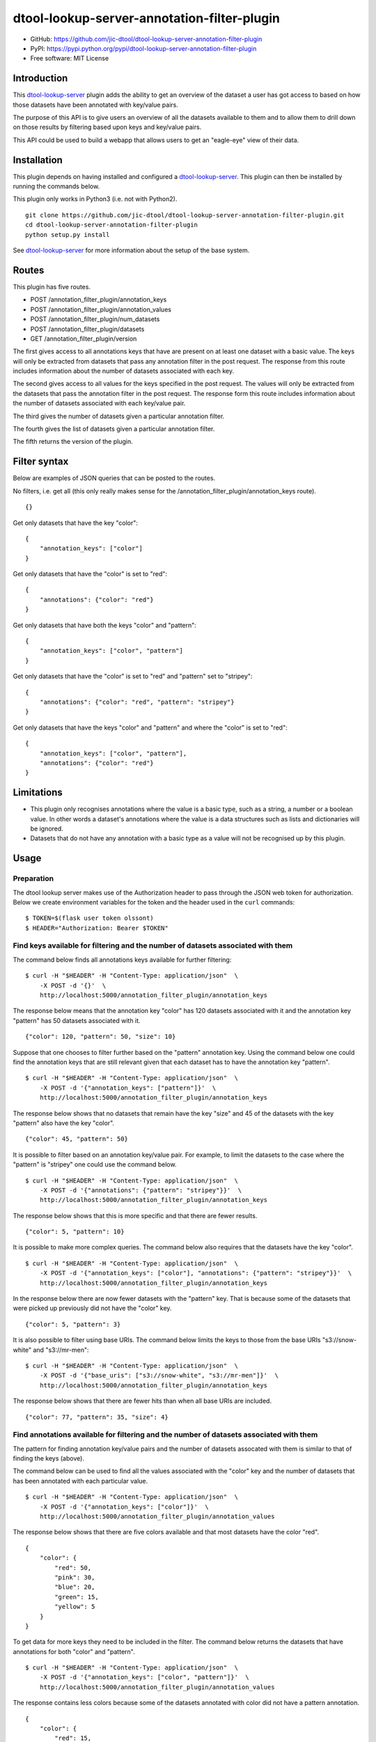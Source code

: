 dtool-lookup-server-annotation-filter-plugin
============================================

.. image:: https://badge.fury.io/py/dtool-lookup-server-annotation-filter-plugin.svg
   :target: http://badge.fury.io/py/dtool-lookup-server-annotation-filter-plugin
   :alt: PyPi package

.. image:: https://travis-ci.org/jic-dtool/dtool-lookup-server-annotation-filter-plugin.svg?branch=master
   :target: https://travis-ci.org/jic-dtool/dtool-lookup-server-annotation-filter-plugin
   :alt: Travis CI build status (Linux)

.. image:: https://codecov.io/github/jic-dtool/dtool-lookup-server-annotation-filter-plugin/coverage.svg?branch=master
   :target: https://codecov.io/github/jic-dtool/dtool-lookup-server-annotation-filter-plugin?branch=master
   :alt: Code Coverage

- GitHub: https://github.com/jic-dtool/dtool-lookup-server-annotation-filter-plugin
- PyPI: https://pypi.python.org/pypi/dtool-lookup-server-annotation-filter-plugin
- Free software: MIT License


Introduction
------------

This `dtool-lookup-server <https://github.com/jic-dtool/dtool-lookup-server>`_
plugin adds the ability to get an overview of the dataset a user has got access
to based on how those datasets have been annotated with key/value pairs.

The purpose of this API is to give users an overview of all the datasets
available to them and to allow them to drill down on those results by filtering
based upon keys and key/value pairs.

This API could be used to build a webapp that allows users to get an
"eagle-eye" view of their data.


Installation
------------

This plugin depends on having installed and configured a  `dtool-lookup-server
<https://github.com/jic-dtool/dtool-lookup-server>`_. This plugin can then
be installed by running the commands below.

This plugin only works in Python3 (i.e. not with Python2).

::

    git clone https://github.com/jic-dtool/dtool-lookup-server-annotation-filter-plugin.git
    cd dtool-lookup-server-annotation-filter-plugin
    python setup.py install

See `dtool-lookup-server <https://github.com/jic-dtool/dtool-lookup-server>`_
for more information about the setup of the base system.


Routes
------

This plugin has five routes.

- POST /annotation_filter_plugin/annotation_keys
- POST /annotation_filter_plugin/annotation_values
- POST /annotation_filter_plugin/num_datasets
- POST /annotation_filter_plugin/datasets
- GET /annotation_filter_plugin/version

The first gives access to all annotations keys that have are present on at
least one dataset with a basic value. The keys will only be extracted from
datasets that pass any annotation filter in the post request. The response from
this route includes information about the number of datasets associated with
each key.

The second gives access to all values for the keys specified in the post
request.  The values will only be extracted from the datasets that pass the
annotation filter in the post request. The response form this route includes
information about the number of datasets associated with each key/value pair.

The third gives the number of datasets given a particular annotation filter.

The fourth gives the list of datasets given a particular annotation filter.

The fifth returns the version of the plugin.


Filter syntax
-------------

Below are examples of JSON queries that can be posted to the  routes.

No filters, i.e. get all (this only really makes sense for the
/annotation_filter_plugin/annotation_keys route).

::

    {}

Get only datasets that have the key "color"::

    {
        "annotation_keys": ["color"]
    }

Get only datasets that have the "color" is set to "red"::

    {
        "annotations": {"color": "red"}
    }

Get only datasets that have both the keys "color" and "pattern"::

    {
        "annotation_keys": ["color", "pattern"]
    }

Get only datasets that have the "color" is set to "red" and
"pattern" set to "stripey"::

    {
        "annotations": {"color": "red", "pattern": "stripey"}
    }

Get only datasets that have the keys "color" and "pattern" and where the
"color" is set to "red"::

    {
        "annotation_keys": ["color", "pattern"],
        "annotations": {"color": "red"}
    }



Limitations
-----------

- This plugin only recognises annotations where the value is a basic type, such
  as a string, a number or a boolean value. In other words a dataset's
  annotations where the value is a  data structures such as lists and
  dictionaries will be ignored.
- Datasets that do not have any annotation with a basic type as a value will
  not be recognised up by this plugin.


Usage
-----

Preparation
~~~~~~~~~~~

The dtool lookup server makes use of the Authorization header to pass through the
JSON web token for authorization. Below we create environment variables for the
token and the header used in the ``curl`` commands::

    $ TOKEN=$(flask user token olssont)
    $ HEADER="Authorization: Bearer $TOKEN"


Find keys available for filtering and the number of datasets associated with them
~~~~~~~~~~~~~~~~~~~~~~~~~~~~~~~~~~~~~~~~~~~~~~~~~~~~~~~~~~~~~~~~~~~~~~~~~~~~~~~~~

The command below finds all annotations keys available for further filtering::

    $ curl -H "$HEADER" -H "Content-Type: application/json"  \
        -X POST -d '{}'  \
        http://localhost:5000/annotation_filter_plugin/annotation_keys

The response below means that the annotation key "color" has 120 datasets
associated with it and the annotation key "pattern" has 50 datasets associated
with it.

::

    {"color": 120, "pattern": 50, "size": 10}

Suppose that one chooses to filter further based on the "pattern" annotation key.
Using the command below one could find the annotation keys that are still relevant
given that each dataset has to have the annotation key "pattern".

::

    $ curl -H "$HEADER" -H "Content-Type: application/json"  \
        -X POST -d '{"annotation_keys": ["pattern"]}'  \
        http://localhost:5000/annotation_filter_plugin/annotation_keys

The response below shows that no datasets that remain have the key "size" and
45 of the datasets with the key "pattern" also have the key "color".

::

    {"color": 45, "pattern": 50}

It is possible to filter based on an annotation key/value pair. For example, to
limit the datasets to the case where the "pattern" is "stripey" one could use
the command below.

::

    $ curl -H "$HEADER" -H "Content-Type: application/json"  \
        -X POST -d '{"annotations": {"pattern": "stripey"}}'  \
        http://localhost:5000/annotation_filter_plugin/annotation_keys

The response below shows that this is more specific and that there are fewer
results.

::

    {"color": 5, "pattern": 10}

It is possible to make more complex queries. The command below also requires
that the datasets have the key "color".

::

    $ curl -H "$HEADER" -H "Content-Type: application/json"  \
        -X POST -d '{"annotation_keys": ["color"], "annotations": {"pattern": "stripey"}}'  \
        http://localhost:5000/annotation_filter_plugin/annotation_keys

In the response below there are now fewer datasets with the "pattern" key. That
is because some of the datasets that were picked up previously did not have the
"color" key.

::

    {"color": 5, "pattern": 3}

It is also possible to filter using base URIs. The command below limits the
keys to those from the base URIs "s3://snow-white" and "s3://mr-men"::

    $ curl -H "$HEADER" -H "Content-Type: application/json"  \
        -X POST -d '{"base_uris": ["s3://snow-white", "s3://mr-men"]}'  \
        http://localhost:5000/annotation_filter_plugin/annotation_keys

The response below shows that there are fewer hits than when all base URIs
are included.

::

    {"color": 77, "pattern": 35, "size": 4}


Find annotations available for filtering and the number of datasets associated with them
~~~~~~~~~~~~~~~~~~~~~~~~~~~~~~~~~~~~~~~~~~~~~~~~~~~~~~~~~~~~~~~~~~~~~~~~~~~~~~~~~~~~~~~~

The pattern for finding annotation key/value pairs and the number of datasets assocated
with them is similar to that of finding the keys (above).

The command below can be used to find all the values associated with the "color" key and
the number of datasets that has been annotated with each particular value.

::

    $ curl -H "$HEADER" -H "Content-Type: application/json"  \
        -X POST -d '{"annotation_keys": ["color"]}'  \
        http://localhost:5000/annotation_filter_plugin/annotation_values

The response below shows that there are five colors available and that most datasets
have the color "red".

::

    {
        "color": {
            "red": 50,
            "pink": 30,
            "blue": 20,
            "green": 15,
            "yellow": 5
        }
    }

To get data for more keys they need to be included in the filter. The command below
returns the datasets that have annotations for both "color" and "pattern".

::

    $ curl -H "$HEADER" -H "Content-Type: application/json"  \
        -X POST -d '{"annotation_keys": ["color", "pattern"]}'  \
        http://localhost:5000/annotation_filter_plugin/annotation_values

The response contains less colors because some of the datasets annotated with color
did not have a pattern annotation.

::

    {
        "color": {
            "red": 15,
            "pink": 10,
            "blue": 10,
            "green": 10
        }
        "pattern": {
            "stripey": 40,
            "wavy": 10
    }

It is possible to make more specific queries. The command below also requires
that the datasets have the stripey pattern.

::

    $ curl -H "$HEADER" -H "Content-Type: application/json"  \
        -X POST -d '{"annotation_keys": ["color"], "annotations": {"pattern": "stripey"}}'  \
        http://localhost:5000/annotation_filter_plugin/annotation_keys

The response below shows that fewer datasets have been used to collect the
annotation information.

::

    {
        "color": {
            "red": 15,
            "pink": 10,
            "blue": 10,
            "green": 5
        }
        "pattern": {
            "stripey": 40,
    }

It is also possible to filter using base URIs. The command below limits the
keys to those from the base URIs "s3://snow-white" and "s3://mr-men"::

    $ curl -H "$HEADER" -H "Content-Type: application/json"  \
        -X POST -d '{"annotation_keys": ["color"], "base_uris": ["s3://snow-white", "s3://mr-men"]}'  \
        http://localhost:5000/annotation_filter_plugin/annotation_keys

The response below shows that there are fewer hits than when all base URIs
are included.

::

    {
        "color": {
            "red": 50,
            "pink": 20,
            "blue": 7,
        }
    }


Listing the number of datasets available for a particular filter
~~~~~~~~~~~~~~~~~~~~~~~~~~~~~~~~~~~~~~~~~~~~~~~~~~~~~~~~~~~~~~~~

The number of datasets selected, using a particular filter, can be determined using the
``/annotation_filter_plugin/num_datasets`` route. The command below selects all datasets
with at least one basic value (see the section below on limitations for an explanation
of what a basic value is). 

::

    $ curl -H "$HEADER" -H "Content-Type: application/json"  \
        -X POST -d '{}'  \
        http://localhost:5000/annotation_filter_plugin/num_datasets

The response below shows that there are 145 such datasets.

::

        145

The command below uses a filter to select only datasets that have the key/value
pair "pattern"/"stripey".

::

    $ curl -H "$HEADER" -H "Content-Type: application/json"  \
        -X POST -d '{"annotations": {"pattern": "stripey"}}'  \
        http://localhost:5000/annotation_filter_plugin/num_datasets

The response shows that there are 10 such datasets.

::

        10

Retrieving information about datasets selected by a particular filter
~~~~~~~~~~~~~~~~~~~~~~~~~~~~~~~~~~~~~~~~~~~~~~~~~~~~~~~~~~~~~~~~~~~~~

It is possible to get information about the datasets selected by a particular
filter using the ``/annotation_filter_plugin/datasets`` route. The command
below uses a filter to select only datasets that have the key/value pair
"pattern"/"stripey".

::

    $ curl -H "$HEADER" -H "Content-Type: application/json"  \
        -X POST -d '{"annotations": {"pattern": "stripey"}}'  \
        http://localhost:5000/annotation_filter_plugin/datasets

Below is a truncated version of the response.

::

    [
      {
        "annotations": {
          "pattern": "stripey
        },
        "base_uri": "s3://dtool-demo",
        "created_at": "1530803916.74",
        "creator_username": "olssont",
        "dtoolcore_version": "3.3.0",
        "frozen_at": "1536749825.85",
        "name": "hypocotyl3",
        "type": "dataset",
        "uri": "s3://dtool-demo/ba92a5fa-d3b4-4f10-bcb9-947f62e652db",
        "uuid": "ba92a5fa-d3b4-4f10-bcb9-947f62e652db"
      }
      ...
    ]
